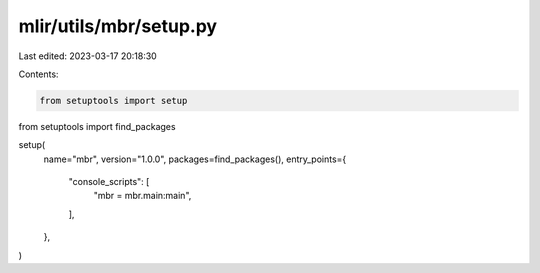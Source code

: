 mlir/utils/mbr/setup.py
=======================

Last edited: 2023-03-17 20:18:30

Contents:

.. code-block:: py

    from setuptools import setup
from setuptools import find_packages


setup(
    name="mbr",
    version="1.0.0",
    packages=find_packages(),
    entry_points={
        "console_scripts": [
            "mbr = mbr.main:main",
        ],
    },
)


